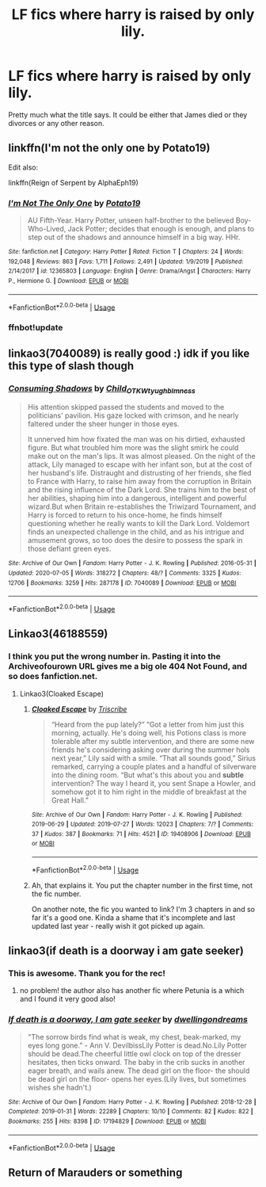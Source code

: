#+TITLE: LF fics where harry is raised by only lily.

* LF fics where harry is raised by only lily.
:PROPERTIES:
:Author: unknown_dude_567
:Score: 12
:DateUnix: 1595436896.0
:DateShort: 2020-Jul-22
:FlairText: Request
:END:
Pretty much what the title says. It could be either that James died or they divorces or any other reason.


** linkffn(I'm not the only one by Potato19)

Edit also:

linkffn(Reign of Serpent by AlphaEph19)
:PROPERTIES:
:Author: cretsben
:Score: 3
:DateUnix: 1595442030.0
:DateShort: 2020-Jul-22
:END:

*** [[https://www.fanfiction.net/s/12365803/1/][*/I'm Not The Only One/*]] by [[https://www.fanfiction.net/u/5594536/Potato19][/Potato19/]]

#+begin_quote
  AU Fifth-Year. Harry Potter, unseen half-brother to the believed Boy-Who-Lived, Jack Potter; decides that enough is enough, and plans to step out of the shadows and announce himself in a big way. HHr.
#+end_quote

^{/Site/:} ^{fanfiction.net} ^{*|*} ^{/Category/:} ^{Harry} ^{Potter} ^{*|*} ^{/Rated/:} ^{Fiction} ^{T} ^{*|*} ^{/Chapters/:} ^{24} ^{*|*} ^{/Words/:} ^{192,048} ^{*|*} ^{/Reviews/:} ^{863} ^{*|*} ^{/Favs/:} ^{1,711} ^{*|*} ^{/Follows/:} ^{2,491} ^{*|*} ^{/Updated/:} ^{1/9/2019} ^{*|*} ^{/Published/:} ^{2/14/2017} ^{*|*} ^{/id/:} ^{12365803} ^{*|*} ^{/Language/:} ^{English} ^{*|*} ^{/Genre/:} ^{Drama/Angst} ^{*|*} ^{/Characters/:} ^{Harry} ^{P.,} ^{Hermione} ^{G.} ^{*|*} ^{/Download/:} ^{[[http://www.ff2ebook.com/old/ffn-bot/index.php?id=12365803&source=ff&filetype=epub][EPUB]]} ^{or} ^{[[http://www.ff2ebook.com/old/ffn-bot/index.php?id=12365803&source=ff&filetype=mobi][MOBI]]}

--------------

*FanfictionBot*^{2.0.0-beta} | [[https://github.com/tusing/reddit-ffn-bot/wiki/Usage][Usage]]
:PROPERTIES:
:Author: FanfictionBot
:Score: 1
:DateUnix: 1595442056.0
:DateShort: 2020-Jul-22
:END:


*** ffnbot!update
:PROPERTIES:
:Author: MrMrRubic
:Score: 1
:DateUnix: 1595498300.0
:DateShort: 2020-Jul-23
:END:


** linkao3(7040089) is really good :) idk if you like this type of slash though
:PROPERTIES:
:Author: itbel1kethat
:Score: 4
:DateUnix: 1595443155.0
:DateShort: 2020-Jul-22
:END:

*** [[https://archiveofourown.org/works/7040089][*/Consuming Shadows/*]] by [[https://www.archiveofourown.org/users/Child_OTKW/pseuds/Child_OTKW/users/tyughb/pseuds/tyughb/users/Imness/pseuds/Imness][/Child_OTKWtyughbImness/]]

#+begin_quote
  His attention skipped passed the students and moved to the politicians' pavilion. His gaze locked with crimson, and he nearly faltered under the sheer hunger in those eyes.

  It unnerved him how fixated the man was on his dirtied, exhausted figure. But what troubled him more was the slight smirk he could make out on the man's lips. It was almost pleased. On the night of the attack, Lily managed to escape with her infant son, but at the cost of her husband's life. Distraught and distrusting of her friends, she fled to France with Harry, to raise him away from the corruption in Britain and the rising influence of the Dark Lord. She trains him to the best of her abilities, shaping him into a dangerous, intelligent and powerful wizard.But when Britain re-establishes the Triwizard Tournament, and Harry is forced to return to his once-home, he finds himself questioning whether he really wants to kill the Dark Lord. Voldemort finds an unexpected challenge in the child, and as his intrigue and amusement grows, so too does the desire to possess the spark in those defiant green eyes.
#+end_quote

^{/Site/:} ^{Archive} ^{of} ^{Our} ^{Own} ^{*|*} ^{/Fandom/:} ^{Harry} ^{Potter} ^{-} ^{J.} ^{K.} ^{Rowling} ^{*|*} ^{/Published/:} ^{2016-05-31} ^{*|*} ^{/Updated/:} ^{2020-07-05} ^{*|*} ^{/Words/:} ^{318272} ^{*|*} ^{/Chapters/:} ^{48/?} ^{*|*} ^{/Comments/:} ^{3325} ^{*|*} ^{/Kudos/:} ^{12706} ^{*|*} ^{/Bookmarks/:} ^{3259} ^{*|*} ^{/Hits/:} ^{287178} ^{*|*} ^{/ID/:} ^{7040089} ^{*|*} ^{/Download/:} ^{[[https://archiveofourown.org/downloads/7040089/Consuming%20Shadows.epub?updated_at=1593954547][EPUB]]} ^{or} ^{[[https://archiveofourown.org/downloads/7040089/Consuming%20Shadows.mobi?updated_at=1593954547][MOBI]]}

--------------

*FanfictionBot*^{2.0.0-beta} | [[https://github.com/tusing/reddit-ffn-bot/wiki/Usage][Usage]]
:PROPERTIES:
:Author: FanfictionBot
:Score: 1
:DateUnix: 1595443173.0
:DateShort: 2020-Jul-22
:END:


** Linkao3(46188559)
:PROPERTIES:
:Author: Piekage12
:Score: 1
:DateUnix: 1595468513.0
:DateShort: 2020-Jul-23
:END:

*** I think you put the wrong number in. Pasting it into the Archiveofourown URL gives me a big ole 404 Not Found, and so does fanfiction.net.
:PROPERTIES:
:Author: PsiGuy60
:Score: 1
:DateUnix: 1595492638.0
:DateShort: 2020-Jul-23
:END:

**** Linkao3(Cloaked Escape)
:PROPERTIES:
:Author: Piekage12
:Score: 1
:DateUnix: 1595492883.0
:DateShort: 2020-Jul-23
:END:

***** [[https://archiveofourown.org/works/19408906][*/Cloaked Escape/*]] by [[https://www.archiveofourown.org/users/Triscribe/pseuds/Triscribe][/Triscribe/]]

#+begin_quote
  “Heard from the pup lately?” “Got a letter from him just this morning, actually. He's doing well, his Potions class is more tolerable after my subtle intervention, and there are some new friends he's considering asking over during the summer hols next year,” Lily said with a smile. “That all sounds good,” Sirius remarked, carrying a couple plates and a handful of silverware into the dining room. “But what's this about you and *subtle* intervention? The way I heard it, you sent Snape a Howler, and somehow got it to him right in the middle of breakfast at the Great Hall.”
#+end_quote

^{/Site/:} ^{Archive} ^{of} ^{Our} ^{Own} ^{*|*} ^{/Fandom/:} ^{Harry} ^{Potter} ^{-} ^{J.} ^{K.} ^{Rowling} ^{*|*} ^{/Published/:} ^{2019-06-29} ^{*|*} ^{/Updated/:} ^{2019-07-27} ^{*|*} ^{/Words/:} ^{12023} ^{*|*} ^{/Chapters/:} ^{7/?} ^{*|*} ^{/Comments/:} ^{37} ^{*|*} ^{/Kudos/:} ^{387} ^{*|*} ^{/Bookmarks/:} ^{71} ^{*|*} ^{/Hits/:} ^{4521} ^{*|*} ^{/ID/:} ^{19408906} ^{*|*} ^{/Download/:} ^{[[https://archiveofourown.org/downloads/19408906/Cloaked%20Escape.epub?updated_at=1564237081][EPUB]]} ^{or} ^{[[https://archiveofourown.org/downloads/19408906/Cloaked%20Escape.mobi?updated_at=1564237081][MOBI]]}

--------------

*FanfictionBot*^{2.0.0-beta} | [[https://github.com/tusing/reddit-ffn-bot/wiki/Usage][Usage]]
:PROPERTIES:
:Author: FanfictionBot
:Score: 1
:DateUnix: 1595492906.0
:DateShort: 2020-Jul-23
:END:


***** Ah, that explains it. You put the chapter number in the first time, not the fic number.

On another note, the fic you wanted to link? I'm 3 chapters in and so far it's a good one. Kinda a shame that it's incomplete and last updated last year - really wish it got picked up again.
:PROPERTIES:
:Author: PsiGuy60
:Score: 1
:DateUnix: 1595492979.0
:DateShort: 2020-Jul-23
:END:


** linkao3(if death is a doorway i am gate seeker)
:PROPERTIES:
:Score: 1
:DateUnix: 1595481589.0
:DateShort: 2020-Jul-23
:END:

*** This is awesome. Thank you for the rec!
:PROPERTIES:
:Author: iendesu
:Score: 2
:DateUnix: 1595493843.0
:DateShort: 2020-Jul-23
:END:

**** no problem! the author also has another fic where Petunia is a which and I found it very good also!
:PROPERTIES:
:Score: 1
:DateUnix: 1595511085.0
:DateShort: 2020-Jul-23
:END:


*** [[https://archiveofourown.org/works/17194829][*/If death is a doorway, I am gate seeker/*]] by [[https://www.archiveofourown.org/users/dwellingondreams/pseuds/dwellingondreams][/dwellingondreams/]]

#+begin_quote
  "The sorrow birds find what is weak, my chest, beak-marked, my eyes long gone." - Ann V. DevilbissLily Potter is dead.No.Lily Potter should be dead.The cheerful little owl clock on top of the dresser hesitates, then ticks onward. The baby in the crib sucks in another eager breath, and wails anew. The dead girl on the floor- the should be dead girl on the floor- opens her eyes.(Lily lives, but sometimes wishes she hadn't.)
#+end_quote

^{/Site/:} ^{Archive} ^{of} ^{Our} ^{Own} ^{*|*} ^{/Fandom/:} ^{Harry} ^{Potter} ^{-} ^{J.} ^{K.} ^{Rowling} ^{*|*} ^{/Published/:} ^{2018-12-28} ^{*|*} ^{/Completed/:} ^{2019-01-31} ^{*|*} ^{/Words/:} ^{22289} ^{*|*} ^{/Chapters/:} ^{10/10} ^{*|*} ^{/Comments/:} ^{82} ^{*|*} ^{/Kudos/:} ^{822} ^{*|*} ^{/Bookmarks/:} ^{255} ^{*|*} ^{/Hits/:} ^{8398} ^{*|*} ^{/ID/:} ^{17194829} ^{*|*} ^{/Download/:} ^{[[https://archiveofourown.org/downloads/17194829/If%20death%20is%20a%20doorway%20I.epub?updated_at=1586913301][EPUB]]} ^{or} ^{[[https://archiveofourown.org/downloads/17194829/If%20death%20is%20a%20doorway%20I.mobi?updated_at=1586913301][MOBI]]}

--------------

*FanfictionBot*^{2.0.0-beta} | [[https://github.com/tusing/reddit-ffn-bot/wiki/Usage][Usage]]
:PROPERTIES:
:Author: FanfictionBot
:Score: 1
:DateUnix: 1595481610.0
:DateShort: 2020-Jul-23
:END:


** Return of Marauders or something
:PROPERTIES:
:Author: arunnraju
:Score: 1
:DateUnix: 1595497789.0
:DateShort: 2020-Jul-23
:END:
